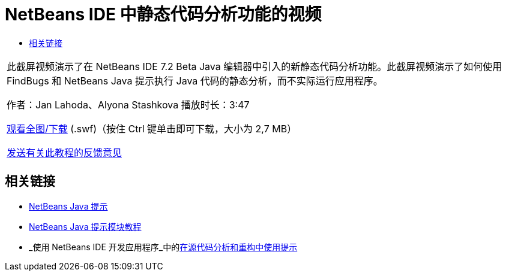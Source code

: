 // 
//     Licensed to the Apache Software Foundation (ASF) under one
//     or more contributor license agreements.  See the NOTICE file
//     distributed with this work for additional information
//     regarding copyright ownership.  The ASF licenses this file
//     to you under the Apache License, Version 2.0 (the
//     "License"); you may not use this file except in compliance
//     with the License.  You may obtain a copy of the License at
// 
//       http://www.apache.org/licenses/LICENSE-2.0
// 
//     Unless required by applicable law or agreed to in writing,
//     software distributed under the License is distributed on an
//     "AS IS" BASIS, WITHOUT WARRANTIES OR CONDITIONS OF ANY
//     KIND, either express or implied.  See the License for the
//     specific language governing permissions and limitations
//     under the License.
//

= NetBeans IDE 中静态代码分析功能的视频
:jbake-type: tutorial
:jbake-tags: tutorials 
:jbake-status: published
:syntax: true
:toc: left
:toc-title:
:description: NetBeans IDE 中静态代码分析功能的视频 - Apache NetBeans
:keywords: Apache NetBeans, Tutorials, NetBeans IDE 中静态代码分析功能的视频

|===
|此截屏视频演示了在 NetBeans IDE 7.2 Beta Java 编辑器中引入的新静态代码分析功能。此截屏视频演示了如何使用 FindBugs 和 NetBeans Java 提示执行 Java 代码的静态分析，而不实际运行应用程序。

作者：Jan Lahoda、Alyona Stashkova 
播放时长：3:47

link:http://bits.netbeans.org/media/code-inspect.swf[+观看全图/下载+] (.swf)（按住 Ctrl 键单击即可下载，大小为 2,7 MB）


link:/about/contact_form.html?to=3&subject=Feedback:%20Video%20of%20the%20Static%20Analysis%20Feature%20in%20the%20NetBeans%20IDE[+发送有关此教程的反馈意见+]
 
|===


== 相关链接

* link:http://wiki.netbeans.org/Java_Hints[+NetBeans Java 提示+]
* link:http://platform.netbeans.org/tutorials/nbm-java-hint.html[+NetBeans Java 提示模块教程+]
* _使用 NetBeans IDE 开发应用程序_中的link:http://www.oracle.com/pls/topic/lookup?ctx=nb8000&id=NBDAG613[+在源代码分析和重构中使用提示+]
